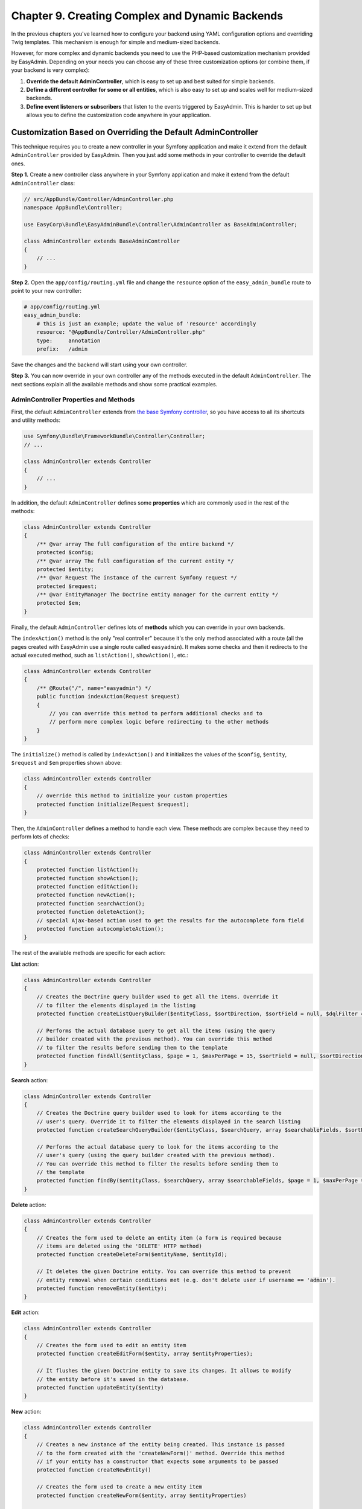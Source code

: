 Chapter 9. Creating Complex and Dynamic Backends
================================================

In the previous chapters you've learned how to configure your backend using YAML
configuration options and overriding Twig templates. This mechanism is enough
for simple and medium-sized backends.

However, for more complex and dynamic backends you need to use the PHP-based
customization mechanism provided by EasyAdmin. Depending on your needs you can
choose any of these three customization options (or combine them, if your
backend is very complex):

1. **Override the default AdminController**, which is easy to set up and best
   suited for simple backends.
2. **Define a different controller for some or all entities**, which is also
   easy to set up and scales well for medium-sized backends.
3. **Define event listeners or subscribers** that listen to the events
   triggered by EasyAdmin. This is harder to set up but allows you to define
   the customization code anywhere in your application.

.. _overriding-the-default-controller:

Customization Based on Overriding the Default AdminController
-------------------------------------------------------------

This technique requires you to create a new controller in your Symfony
application and make it extend from the default ``AdminController`` provided by
EasyAdmin. Then you just add some methods in your controller to override the
default ones.

**Step 1.** Create a new controller class anywhere in your Symfony application
and make it extend from the default ``AdminController`` class:

.. code-block:: php

    // src/AppBundle/Controller/AdminController.php
    namespace AppBundle\Controller;

    use EasyCorp\Bundle\EasyAdminBundle\Controller\AdminController as BaseAdminController;

    class AdminController extends BaseAdminController
    {
        // ...
    }

**Step 2.** Open the ``app/config/routing.yml`` file and change the ``resource``
option of the ``easy_admin_bundle`` route to point to your new controller:

.. code-block:: yaml

    # app/config/routing.yml
    easy_admin_bundle:
        # this is just an example; update the value of 'resource' accordingly
        resource: "@AppBundle/Controller/AdminController.php"
        type:     annotation
        prefix:   /admin

Save the changes and the backend will start using your own controller.

**Step 3.** You can now override in your own controller any of the methods
executed in the default ``AdminController``. The next sections explain all the
available methods and show some practical examples.

AdminController Properties and Methods
~~~~~~~~~~~~~~~~~~~~~~~~~~~~~~~~~~~~~~

First, the default ``AdminController`` extends from `the base Symfony controller`_,
so you have access to all its shortcuts and utility methods:

.. code-block:: php

    use Symfony\Bundle\FrameworkBundle\Controller\Controller;
    // ...

    class AdminController extends Controller
    {
        // ...
    }

In addition, the default ``AdminController`` defines some **properties** which
are commonly used in the rest of the methods:

.. code-block:: php

    class AdminController extends Controller
    {
        /** @var array The full configuration of the entire backend */
        protected $config;
        /** @var array The full configuration of the current entity */
        protected $entity;
        /** @var Request The instance of the current Symfony request */
        protected $request;
        /** @var EntityManager The Doctrine entity manager for the current entity */
        protected $em;
    }

Finally, the default ``AdminController`` defines lots of **methods** which you
can override in your own backends.

The ``indexAction()`` method is the only "real controller" because it's the only
method associated with a route (all the pages created with EasyAdmin use a
single route called ``easyadmin``). It makes some checks and then it redirects to
the actual executed method, such as ``listAction()``, ``showAction()``, etc.:

.. code-block:: php

    class AdminController extends Controller
    {
        /** @Route("/", name="easyadmin") */
        public function indexAction(Request $request)
        {
            // you can override this method to perform additional checks and to
            // perform more complex logic before redirecting to the other methods
        }
    }

The ``initialize()`` method is called by ``indexAction()`` and it initializes
the values of the ``$config``, ``$entity``, ``$request`` and ``$em`` properties
shown above:

.. code-block:: php

    class AdminController extends Controller
    {
        // override this method to initialize your custom properties
        protected function initialize(Request $request);
    }

Then, the ``AdminController`` defines a method to handle each view. These
methods are complex because they need to perform lots of checks:

.. code-block:: php

    class AdminController extends Controller
    {
        protected function listAction();
        protected function showAction();
        protected function editAction();
        protected function newAction();
        protected function searchAction();
        protected function deleteAction();
        // special Ajax-based action used to get the results for the autocomplete form field
        protected function autocompleteAction();
    }

The rest of the available methods are specific for each action:

**List** action:

.. code-block:: php

    class AdminController extends Controller
    {
        // Creates the Doctrine query builder used to get all the items. Override it
        // to filter the elements displayed in the listing
        protected function createListQueryBuilder($entityClass, $sortDirection, $sortField = null, $dqlFilter = null);

        // Performs the actual database query to get all the items (using the query
        // builder created with the previous method). You can override this method
        // to filter the results before sending them to the template
        protected function findAll($entityClass, $page = 1, $maxPerPage = 15, $sortField = null, $sortDirection = null, $dqlFilter = null);
    }

**Search** action:

.. code-block:: php

    class AdminController extends Controller
    {
        // Creates the Doctrine query builder used to look for items according to the
        // user's query. Override it to filter the elements displayed in the search listing
        protected function createSearchQueryBuilder($entityClass, $searchQuery, array $searchableFields, $sortField = null, $sortDirection = null);

        // Performs the actual database query to look for the items according to the
        // user's query (using the query builder created with the previous method).
        // You can override this method to filter the results before sending them to
        // the template
        protected function findBy($entityClass, $searchQuery, array $searchableFields, $page = 1, $maxPerPage = 15, $sortField = null, $sortDirection = null);
    }

**Delete** action:

.. code-block:: php

    class AdminController extends Controller
    {
        // Creates the form used to delete an entity item (a form is required because
        // items are deleted using the 'DELETE' HTTP method)
        protected function createDeleteForm($entityName, $entityId);

        // It deletes the given Doctrine entity. You can override this method to prevent
        // entity removal when certain conditions met (e.g. don't delete user if username == 'admin').
        protected function removeEntity($entity);
    }

.. versionadded:: 1.17.8
    The ``removeEntity()`` method was added in EasyAdmin 1.17.8. Previously it
    was called ``preRemoveEntity()``.

**Edit** action:

.. code-block:: php

    class AdminController extends Controller
    {
        // Creates the form used to edit an entity item
        protected function createEditForm($entity, array $entityProperties);

        // It flushes the given Doctrine entity to save its changes. It allows to modify
        // the entity before it's saved in the database.
        protected function updateEntity($entity)
    }

.. versionadded:: 1.17.8
    The ``updateEntity()`` method was added in EasyAdmin 1.17.8. Previously it
    was called ``preUpdateEntity()``.

**New** action:

.. code-block:: php

    class AdminController extends Controller
    {
        // Creates a new instance of the entity being created. This instance is passed
        // to the form created with the 'createNewForm()' method. Override this method
        // if your entity has a constructor that expects some arguments to be passed
        protected function createNewEntity()

        // Creates the form used to create a new entity item
        protected function createNewForm($entity, array $entityProperties)

        // It persists and flushes the given Doctrine entity. It allows to modify the entity
        // before/after being saved in the database (e.g. to transform a DTO into a Doctrine entity)
        protected function persistEntity($entity)
    }

.. versionadded:: 1.17.8
    The ``persistEntity()`` method was added in EasyAdmin 1.17.8. Previously it
    was called ``prePersistEntity()``.

**Edit** and **New** actions:

These methods are useful to make the same customizations for the ``edit`` and
``new`` actions at the same time:

.. code-block:: php

    class AdminController extends Controller
    {
        // Creates the form builder used to create the form rendered in the
        // create and edit actions
        protected function createEntityFormBuilder($entity, $view);

        // Returns the list of form options used by 'createEntityFormBuilder()'
        protected function getEntityFormOptions($entity, $view);

        // Creates the form object passed to the 'edit' and 'new' templates (using the
        // form builder created by 'createEntityFormBuilder()')
        protected function createEntityForm($entity, array $entityProperties, $view);
    }

Overriding the Default AdminController in Practice
~~~~~~~~~~~~~~~~~~~~~~~~~~~~~~~~~~~~~~~~~~~~~~~~~~

Update Some Properties for All Entities
.......................................

Imagine that some or all of your entities define a property called ``updatedAt``.
Instead of editing this value using the backend interface or relying on Doctrine
extensions, you can make use of the ``updateEntity()`` method, which is called
to save the changes made on an existing entity:

.. code-block:: php

    // src/AppBundle/Controller/AdminController.php
    namespace AppBundle\Controller;

    use EasyCorp\Bundle\EasyAdminBundle\Controller\AdminController as BaseAdminController;

    class AdminController extends BaseAdminController
    {
        // ...

        public function updateEntity($entity)
        {
            if (method_exists($entity, 'setUpdatedAt')) {
                $entity->setUpdatedAt(new \DateTime());
            }

            parent::updateEntity($entity);
        }
    }

This other example shows how to automatically set the slug of the entities when
creating (``persistEntity()``) or editing (``updateEntity()``) them:

.. code-block:: php

    // src/AppBundle/Controller/AdminController.php
    namespace AppBundle\Controller;

    use EasyCorp\Bundle\EasyAdminBundle\Controller\AdminController as BaseAdminController;

    class AdminController extends BaseAdminController
    {
        // ...

        public function persistEntity($entity)
        {
            $this->updateSlug($entity);
            parent::persistEntity($entity);
        }

        public function updateEntity($entity)
        {
            $this->updateSlug($entity);
            parent::updateEntity($entity);
        }

        private function updateSlug($entity)
        {
            if (method_exists($entity, 'setSlug') and method_exists($entity, 'getTitle')) {
                $entity->setSlug($this->get('app.slugger')->slugify($entity->getTitle()));
            }
        }
    }

Override the AdminController Methods per Entity
~~~~~~~~~~~~~~~~~~~~~~~~~~~~~~~~~~~~~~~~~~~~~~~

Before executing the methods showed above (``listAction()``, ``showAction()``,
etc.), the controller looks for the existence of methods created specifically
for the current entity. These specific methods are called like the regular
methods, but they include the entity name as part of their names:

.. code-block:: php

    protected function list<EntityName>Action();
    protected function search<EntityName>Action();
    protected function show<EntityName>Action();
    // ...
    protected function createNew<EntityName>Entity();
    // ...
    protected function persist<EntityName>Entity();
    protected function update<EntityName>Entity();
    // ...

.. tip::

    Given the syntax of method names, it's recommended to use CamelCase notation
    to set the entity names.

Suppose that you have a ``User`` entity which requires to pass the roles of the
new user to its constructor. If you try to create new users with EasyAdmin,
you'll see an error because the entity constructor is missing a required
argument.

Instead of overriding the ``createNewEntity()`` method and check for the
``User`` entity, you can just define the following method:

.. code-block:: php

    // src/AppBundle/Controller/AdminController.php
    namespace AppBundle\Controller;

    use EasyCorp\Bundle\EasyAdminBundle\Controller\AdminController as BaseAdminController;

    class AdminController extends BaseAdminController
    {
        // Customizes the instantiation of entities only for the 'User' entity
        public function createNewUserEntity()
        {
            return new User(array('ROLE_USER'));
        }
    }

Customization Based on Entity Controllers
-----------------------------------------

If your backend is medium-sized, the previous overriding mechanism doesn't scale
well because it requires you to put all the custom code in the same AdminController.
In those cases, you can make each entity to use a different controller.

**Step 1.** Create a new controller class (for example ``ProductController``)
anywhere in your Symfony application and make it extend from the default
``AdminController`` class:

.. code-block:: php

    // src/AppBundle/Controller/AdminController.php
    namespace AppBundle\Admin;

    use EasyCorp\Bundle\EasyAdminBundle\Controller\AdminController as BaseAdminController;

    class ProductController extends BaseAdminController
    {
        // ...
    }

**Step 2.** Define the ``controller`` configuration option for the entity that
will use that controller and set the fully qualified class name as its value:

.. code-block:: yaml

    easy_admin:
        entities:
            # ...
            Product:
                controller: AppBundle\Admin\ProductController
                # ...

**Step 3.** You can now override any of the default ``AdminController`` methods
and they will be executed only for the ``Product`` entity. Repeat these steps for
the other backend entities that you want to customize.

.. note::

    It's not mandatory that your custom controllers extend from the default
    ``AdminController`` class, but doing that will simplify the code of your
    controllers.

.. note::

    In addition to the custom controller fully qualified class name, the
    ``controller`` option also works for controllers defined as services. Just
    set the name of the service as the value of the ``controller`` option.

Customization Based on Symfony Events
-------------------------------------

During the execution of the backend actions, lots of events are triggered. Using
Symfony's event listeners or event subscribers you can hook to these events and
modify the behavior of your backend.

EasyAdmin events are defined in the ``EasyAdmin\Event\EasyAdminEvents`` class.
They are triggered before and after important operations and their names follow
the ``PRE_*`` and ``POST_*`` pattern:

.. code-block:: php

    final class EasyAdminEvents
    {
        // Events related to initialize()
        const PRE_INITIALIZE;
        const POST_INITIALIZE;

        // Events related to the main actions
        const PRE_DELETE;
        const POST_DELETE;
        const PRE_EDIT;
        const POST_EDIT;
        const PRE_LIST;
        const POST_LIST;
        const PRE_NEW;
        const POST_NEW;
        const PRE_SEARCH;
        const POST_SEARCH;
        const PRE_SHOW;
        const POST_SHOW;

        // Events related to Doctrine entities
        const PRE_PERSIST;
        const POST_PERSIST;
        const PRE_UPDATE;
        const POST_UPDATE;
        const PRE_REMOVE;
        const POST_REMOVE;

        // Events related to the Doctrine Query builders
        const POST_LIST_QUERY_BUILDER;
        const POST_SEARCH_QUERY_BUILDER;
    }

The Event Object
~~~~~~~~~~~~~~~~

Event listeners and subscribers receive an event object based on the
`GenericEvent class`_ defined by Symfony. The subject of the event depends
on the current action:

* ``show``, ``edit`` and ``new`` actions receive the current ``$entity`` object
  (this object is also available in the event arguments as ``$event['entity']``).
* ``list`` and ``search`` actions receive the ``$paginator`` object which contains
  the collection of entities that meet the criteria of the current listing
  (this object is also available in the event arguments as
  ``$event['paginator']``).

In addition, the event arguments contain all the AdminController properties
(``$config``, ``$entity``, ``$request`` and ``$em``). You can access to them
through the ``getArgument()`` method or via the array access provided by the
``GenericEvent`` class.

Event Subscriber Example
~~~~~~~~~~~~~~~~~~~~~~~~

The following example shows how to use an event subscriber to set the ``slug``
property of the ``BlogPost`` entity before persisting it:

.. code-block:: php

    namespace AppBundle\EventListener;

    use Symfony\Component\EventDispatcher\EventSubscriberInterface;
    use Symfony\Component\EventDispatcher\GenericEvent;
    use AppBundle\Entity\BlogPost;

    class EasyAdminSubscriber implements EventSubscriberInterface
    {
        private $slugger;

        public function __construct($slugger)
        {
            $this->slugger = $slugger;
        }

        public static function getSubscribedEvents()
        {
            return array(
                'easy_admin.pre_persist' => array('setBlogPostSlug'),
            );
        }

        public function setBlogPostSlug(GenericEvent $event)
        {
            $entity = $event->getSubject();

            if (!($entity instanceof BlogPost)) {
                return;
            }

            $slug = $this->slugger->slugify($entity->getTitle());
            $entity->setSlug($slug);

            $event['entity'] = $entity;
        }
    }

.. _`the base Symfony controller`: https://symfony.com/doc/current/book/controller.html#the-base-controller-class
.. _`GenericEvent class`: https://symfony.com/doc/current/components/event_dispatcher/generic_event.html
